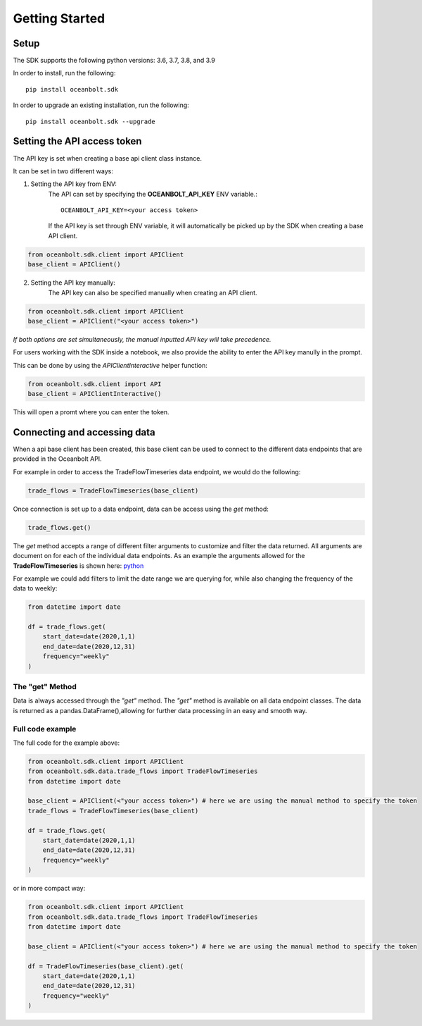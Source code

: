 Getting Started
===============

Setup
_____
The SDK supports the following python versions: 3.6, 3.7, 3.8, and 3.9

In order to install, run the following::

    pip install oceanbolt.sdk

In order to upgrade an existing installation, run the following::

    pip install oceanbolt.sdk --upgrade

Setting the API access token
____________________________
The API key is set when creating a base api client class instance.

It can be set in two different ways:

1. Setting the API key from ENV:
    The API can set by specifying the **OCEANBOLT_API_KEY** ENV variable.::

        OCEANBOLT_API_KEY=<your access token>

    If the API key is set through ENV variable, it will automatically be picked up by the SDK when creating a base API client.

.. code-block:: python

    from oceanbolt.sdk.client import APIClient
    base_client = APIClient()


2. Setting the API key manually:
    The API key can also be specified manually when creating an API client.

.. code-block:: python

    from oceanbolt.sdk.client import APIClient
    base_client = APIClient("<your access token>")


*If both options are set simultaneously, the manual inputted API key will take precedence.*


For users working with the SDK inside a notebook,
we also provide the ability to enter the API key manully in the prompt.

This can be done by using the `APIClientInteractive` helper function:

.. code-block:: python

    from oceanbolt.sdk.client import API
    base_client = APIClientInteractive()

This will open a promt where you can enter the token.

Connecting and accessing data
_____________________________

When a api base client has been created, this base client can be used to
connect to the different data endpoints that are provided in the Oceanbolt API.

For example in order to access the TradeFlowTimeseries data endpoint, we would do the following:

.. code-block:: python

    trade_flows = TradeFlowTimeseries(base_client)

Once connection is set up to a data endpoint, data can be access using the `get` method:

.. code-block:: python

    trade_flows.get()

The `get` method accepts a range of different filter arguments to customize and filter the data returned.
All arguments are document on for each of the individual data endpoints. As an example the arguments
allowed for the **TradeFlowTimeseries** is shown here: `python <https://python-sdk.oceanbolt.com/en/latest/tradeflows_v3/timeseries.html#arguments>`_

For example we could add filters to limit the date range we are querying for,
while also changing the frequency of the data to weekly:

.. code-block:: python

    from datetime import date

    df = trade_flows.get(
        start_date=date(2020,1,1)
        end_date=date(2020,12,31)
        frequency="weekly"
    )

The "get" Method
""""""""""""""""
Data is always accessed through the `"get"` method. The `"get"` method is available on all data endpoint classes.
The data is returned as a pandas.DataFrame(),allowing for further data processing in an easy and smooth way.


Full code example
"""""""""""""""""

The full code for the example above:

.. code-block:: python

    from oceanbolt.sdk.client import APIClient
    from oceanbolt.sdk.data.trade_flows import TradeFlowTimeseries
    from datetime import date

    base_client = APIClient(<"your access token>") # here we are using the manual method to specify the token
    trade_flows = TradeFlowTimeseries(base_client)

    df = trade_flows.get(
        start_date=date(2020,1,1)
        end_date=date(2020,12,31)
        frequency="weekly"
    )

or in more compact way:

.. code-block:: python

    from oceanbolt.sdk.client import APIClient
    from oceanbolt.sdk.data.trade_flows import TradeFlowTimeseries
    from datetime import date

    base_client = APIClient(<"your access token>") # here we are using the manual method to specify the token

    df = TradeFlowTimeseries(base_client).get(
        start_date=date(2020,1,1)
        end_date=date(2020,12,31)
        frequency="weekly"
    )